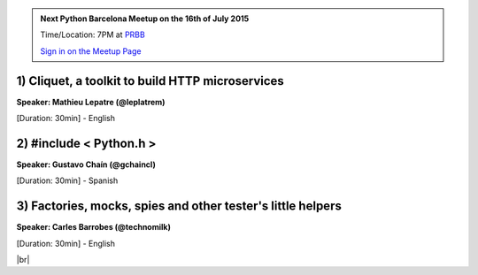 .. link: Welcome To Barcelona Python Group
.. description: Barcelona Python Group Website
.. tags: Python, Meetup, Barcelona
.. date: 2015/06/16 19:00:00
.. title: Python Barcelona Meetup
.. slug: index



.. |br| raw:: html

   <br />


.. |itnig-partner| raw:: html

   Venue partner:<br/><a href="http://itnig.net"><img src="images/itnig.png" alt="Itnig"></a><br/>


.. class:: jumbotron

.. admonition:: Next Python Barcelona Meetup on the 16th of July 2015

    Time/Location: 7PM at `PRBB`_

    .. class:: btn btn-info

    `Sign in on the Meetup Page`_

    .. raw:: html

        <img src="images/Python_logo_500px.png" alt="Python Logo">



.. class:: row

.. class:: col-md-4

1) Cliquet, a toolkit to build HTTP microservices
*************************************************

**Speaker: Mathieu Lepatre (@leplatrem)**

[Duration: 30min] - English


.. class:: col-md-4

2) #include < Python.h >
************************

**Speaker: Gustavo Chaín (@gchaincl)**

[Duration: 30min] - Spanish


.. class:: col-md-4

3) Factories, mocks, spies and other tester's little helpers
************************************************************

**Speaker: Carles Barrobes (@technomilk)**

[Duration: 30min] - English



.. raw:: html

   </div>


.. class:: row

.. class:: col-md-12

    .. raw:: html

        <br/><br/><br/><img src="images/python_folks.jpg" alt="Python Folks" class="image-center">


.. raw:: html

   </div>


|br|

.. _Sign in on the Meetup Page: http://www.meetup.com/python-185
.. _PRBB: /venue-prbb.html
.. _Itnig: /venue-itnig.html
